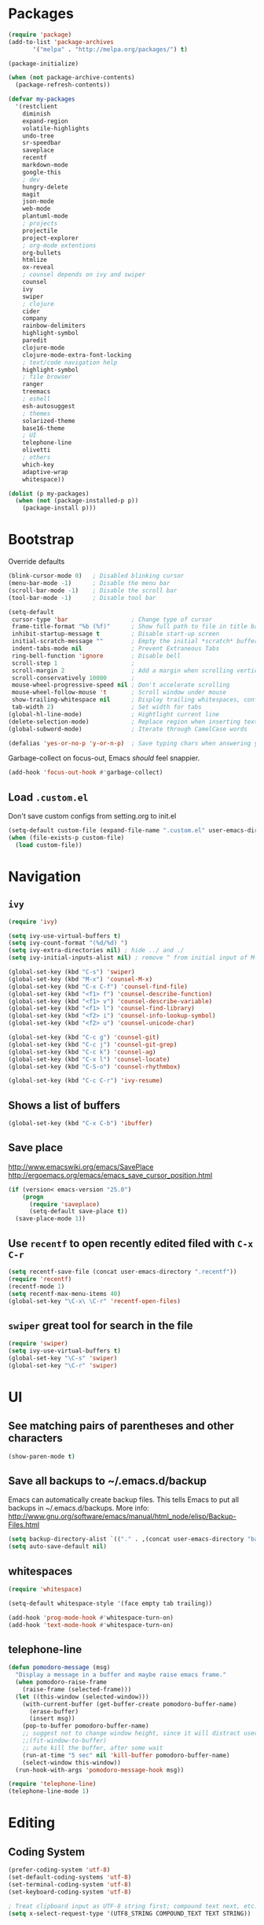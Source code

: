 * Packages
#+BEGIN_SRC emacs-lisp
(require 'package)
(add-to-list 'package-archives
       '("melpa" . "http://melpa.org/packages/") t)

(package-initialize)

(when (not package-archive-contents)
  (package-refresh-contents))

(defvar my-packages
  '(restclient
    diminish
    expand-region
    volatile-highlights
    undo-tree
    sr-speedbar
    saveplace
    recentf
    markdown-mode
    google-this
    ; dev
    hungry-delete
    magit
    json-mode
    web-mode
    plantuml-mode
    ; projects
    projectile
    project-explorer
    ; org-mode extentions
    org-bullets
    htmlize
    ox-reveal
    ; counsel depends on ivy and swiper
    counsel
    ivy
    swiper
    ; clojure
    cider
    company
    rainbow-delimiters
    highlight-symbol
    paredit
    clojure-mode
    clojure-mode-extra-font-locking
    ; text/code navigation help
    highlight-symbol
    ; file browser
    ranger
    treemacs
    ; eshell
    esh-autosuggest
    ; themes
    solarized-theme
    base16-theme
    ; UI
    telephone-line
    olivetti
    ; others
    which-key
    adaptive-wrap
    whitespace))

(dolist (p my-packages)
  (when (not (package-installed-p p))
    (package-install p)))
#+END_SRC

* Bootstrap

Override defaults

#+BEGIN_SRC emacs-lisp
(blink-cursor-mode 0)   ; Disabled blinking cursor
(menu-bar-mode -1)      ; Disable the menu bar
(scroll-bar-mode -1)    ; Disable the scroll bar
(tool-bar-mode -1)      ; Disable tool bar

(setq-default
 cursor-type 'bar                  ; Change type of cursor
 frame-title-format "%b (%f)"      ; Show full path to file in title bar
 inhibit-startup-message t         ; Disable start-up screen
 initial-scratch-message ""        ; Empty the initial *scratch* buffer
 indent-tabs-mode nil              ; Prevent Extraneous Tabs
 ring-bell-function 'ignore        ; Disable bell
 scroll-step 1                     ;
 scroll-margin 2                   ; Add a margin when scrolling vertically
 scroll-conservatively 10000       ;
 mouse-wheel-progressive-speed nil ; Don't accelerate scrolling
 mouse-wheel-follow-mouse 't       ; Scroll window under mouse
 show-trailing-whitespace nil      ; Display trailing whitespaces, configured later for modes
 tab-width 2)                      ; Set width for tabs
(global-hl-line-mode)              ; Hightlight current line
(delete-selection-mode)            ; Replace region when inserting text
(global-subword-mode)              ; Iterate through CamelCase words

(defalias 'yes-or-no-p 'y-or-n-p)  ; Save typing chars when answering yes-or-no-p questions
#+END_SRC

Garbage-collect on focus-out, Emacs /should/ feel snappier.

#+BEGIN_SRC emacs-lisp
(add-hook 'focus-out-hook #'garbage-collect)
#+END_SRC

** Load =.custom.el=

Don't save custom configs from setting.org to init.el

#+BEGIN_SRC emacs-lisp
(setq-default custom-file (expand-file-name ".custom.el" user-emacs-directory))
(when (file-exists-p custom-file)
  (load custom-file))
#+END_SRC

* Navigation
** =ivy=

#+BEGIN_SRC emacs-lisp
(require 'ivy)

(setq ivy-use-virtual-buffers t)
(setq ivy-count-format "(%d/%d) ")
(setq ivy-extra-directories nil) ; hide ../ and ./
(setq ivy-initial-inputs-alist nil) ; remove ^ from initial input of M-x

(global-set-key (kbd "C-s") 'swiper)
(global-set-key (kbd "M-x") 'counsel-M-x)
(global-set-key (kbd "C-x C-f") 'counsel-find-file)
(global-set-key (kbd "<f1> f") 'counsel-describe-function)
(global-set-key (kbd "<f1> v") 'counsel-describe-variable)
(global-set-key (kbd "<f1> l") 'counsel-find-library)
(global-set-key (kbd "<f2> i") 'counsel-info-lookup-symbol)
(global-set-key (kbd "<f2> u") 'counsel-unicode-char)

(global-set-key (kbd "C-c g") 'counsel-git)
(global-set-key (kbd "C-c j") 'counsel-git-grep)
(global-set-key (kbd "C-c k") 'counsel-ag)
(global-set-key (kbd "C-x l") 'counsel-locate)
(global-set-key (kbd "C-S-o") 'counsel-rhythmbox)

(global-set-key (kbd "C-c C-r") 'ivy-resume)
#+END_SRC

** Shows a list of buffers
#+BEGIN_SRC emacs-lisp
(global-set-key (kbd "C-x C-b") 'ibuffer)
#+END_SRC

** Save place

http://www.emacswiki.org/emacs/SavePlace
http://ergoemacs.org/emacs/emacs_save_cursor_position.html

#+BEGIN_SRC emacs-lisp
(if (version< emacs-version "25.0")
    (progn
      (require 'saveplace)
      (setq-default save-place t))
  (save-place-mode 1))
#+END_SRC

** Use =recentf= to open recently edited filed with =C-x C-r=

#+BEGIN_SRC emacs-lisp
(setq recentf-save-file (concat user-emacs-directory ".recentf"))
(require 'recentf)
(recentf-mode 1)
(setq recentf-max-menu-items 40)
(global-set-key "\C-x\ \C-r" 'recentf-open-files)
#+END_SRC

** =swiper= great tool for search in the file

#+BEGIN_SRC emacs-lisp
(require 'swiper)
(setq ivy-use-virtual-buffers t)
(global-set-key "\C-s" 'swiper)
(global-set-key "\C-r" 'swiper)
#+END_SRC

* UI
** See matching pairs of parentheses and other characters

#+BEGIN_SRC emacs-lisp
(show-paren-mode t)
#+END_SRC

** Save all backups to ~/.emacs.d/backup

Emacs can automatically create backup files. This tells Emacs to
put all backups in ~/.emacs.d/backups. More info:
http://www.gnu.org/software/emacs/manual/html_node/elisp/Backup-Files.html

#+BEGIN_SRC emacs-lisp
(setq backup-directory-alist `(("." . ,(concat user-emacs-directory "backups"))))
(setq auto-save-default nil)
#+END_SRC

** whitespaces

#+BEGIN_SRC emacs-lisp
(require 'whitespace)

(setq-default whitespace-style '(face empty tab trailing))

(add-hook 'prog-mode-hook #'whitespace-turn-on)
(add-hook 'text-mode-hook #'whitespace-turn-on)
#+END_SRC

** telephone-line
#+BEGIN_SRC emacs-lisp
(defun pomodoro-message (msg)
  "Display a message in a buffer and maybe raise emacs frame."
  (when pomodoro-raise-frame
    (raise-frame (selected-frame)))
  (let ((this-window (selected-window)))
    (with-current-buffer (get-buffer-create pomodoro-buffer-name)
      (erase-buffer)
      (insert msg))
    (pop-to-buffer pomodoro-buffer-name)
    ;; suggest not to change window height, since it will distract users' work environment
    ;;(fit-window-to-buffer)
    ;; auto kill the buffer, after some wait
    (run-at-time "5 sec" nil 'kill-buffer pomodoro-buffer-name)
    (select-window this-window))
  (run-hook-with-args 'pomodoro-message-hook msg))

(require 'telephone-line)
(telephone-line-mode 1)
#+END_SRC
* Editing
** Coding System

#+BEGIN_SRC emacs-lisp
(prefer-coding-system 'utf-8)
(set-default-coding-systems 'utf-8)
(set-terminal-coding-system 'utf-8)
(set-keyboard-coding-system 'utf-8)

; Treat clipboard input as UTF-8 string first; compound text next, etc.
(setq x-select-request-type '(UTF8_STRING COMPOUND_TEXT TEXT STRING))
#+END_SRC

** Enable auto pairing of brackets and quotation marks

#+BEGIN_SRC emacs-lisp
(electric-pair-mode 1)
#+END_SRC

* Coding customizations
** JavaScript

#+BEGIN_SRC emacs-lisp
(add-hook 'json-mode-hook
          (lambda ()
            (make-local-variable 'js-indent-level)
            (setq js-indent-level 2)))
#+END_SRC

** Clojure

#+BEGIN_SRC emacs-lisp
;; Enter cider mode when entering the clojure major mode
(add-hook 'clojure-mode-hook 'cider-mode)

;; Turn on auto-completion with Company-Mode
(global-company-mode)
(add-hook 'cider-repl-mode-hook #'company-mode)
(add-hook 'cider-mode-hook #'company-mode)

;; Replace return key with newline-and-indent when in cider mode.
(add-hook 'cider-mode-hook '(lambda () (local-set-key (kbd "RET") 'newline-and-indent)))

(add-hook 'prog-mode-hook #'rainbow-delimiters-mode)
#+END_SRC

* Theme
** Default font

#+BEGIN_SRC emacs-lisp
(setq system-specific-font
      (cond
       ((eq system-type 'windows-nt)
        (progn
          (set-face-attribute 'default nil :family "Consolas" :height 100)
          (set-face-attribute 'italic nil :underline nil)))
       (t nil)))
#+END_SRC

** Theme
   - Examples of all available base16 themes https://belak.github.io/base16-emacs/
   - good light options: base16-atelier-cave-light, base16-atelier-plateau-light, base16-atelier-savanna-light, base16-atelier-lakeside-light
   - good dark options: base16-eighties, base16-flat

#+BEGIN_SRC emacs-lisp
(setq light-theme 'base16-atelier-lakeside-light)
(setq dark-theme 'base16-eighties)

(load-theme dark-theme t)

(setq current-theme-dark t)
(defun toggle-theme ()
  (interactive)
  (if current-theme-dark
      (load-theme light-theme t)
      (load-theme dark-theme t))
  (setq current-theme-dark (not current-theme-dark)))
#+END_SRC

* Modes
** Minor modes
*** flyspell

#+BEGIN_SRC emacs-lisp
(custom-set-variables
 '(ispell-program-name "C:\\bin\\hunspell-1.3.2-3-w32-bin\\bin\\hunspell.exe"))

; Enable Flyspell for text modes
;(add-hook 'text-mode-hook 'flyspell-mode)
#+END_SRC

*** projectile

#+BEGIN_SRC emacs-lisp
(projectile-mode +1)
(define-key projectile-mode-map (kbd "C-c p") 'projectile-command-map)
(setq projectile-use-native-indexing t)
(setq projectile-globally-ignored-directories
  (append projectile-globally-ignored-directories '(".git" ".hg" "target" ".sass-cache" "node_modules" ".idea")))
#+END_SRC

*** undo-tree

#+BEGIN_SRC emacs-lisp
(require 'undo-tree)
(global-undo-tree-mode)
#+END_SRC

*** volatile-highlights

#+BEGIN_SRC emacs-lisp
(require 'volatile-highlights)
(volatile-highlights-mode t)
#+END_SRC

*** sr-speedbar

#+BEGIN_SRC emacs-lisp
(require 'sr-speedbar)
(setq speedbar-show-unknown-files t)
#+END_SRC

*** google-this

#+BEGIN_SRC emacs-lisp
(google-this-mode 1)
#+END_SRC

*** hide minor modes from the mode-line

#+BEGIN_SRC emacs-lisp
(require 'diminish)
(diminish 'undo-tree-mode)
(diminish 'google-this-mode)
(diminish 'company-mode)
(diminish 'subword-mode)
#+END_SRC

*** olivetti

#+BEGIN_SRC emacs-lisp
(setq olivetti-body-width 160)
;; disable olivetty for text mode 
;; (add-hook 'text-mode-hook 'olivetti-mode)
#+END_SRC

** Major modes
*** org
**** org-todo more states

#+BEGIN_SRC emacs-lisp
(setq org-todo-keywords
      '((sequence "TODO(t)" "|" "DONE(d)")
        (sequence "NEXT(n)" "IN-PROGRESS(p)" "HOLD(h)" "|" "CANCELLED(c)")))

(setq org-todo-keyword-faces
      '(("CANCELLED" :foreground "#00adad")
        ("HOLD" :foreground "#007070")
        ("NEXT" :foreground "magenta" :weight boldd)
        ("IN-PROGRESS" :foreground "forest green" :weight bold)))
#+END_SRC

**** Enable done log

#+BEGIN_SRC emacs-lisp
(setq org-log-done t)
#+END_SRC

**** Improve visual for bullets

#+BEGIN_SRC emacs-lisp
(setq org-ellipsis "…")
(setq org-bullets-bullet-list '("•"))
(add-hook 'org-mode-hook (lambda () (org-bullets-mode t)))
#+END_SRC

**** Improve work with source files

#+BEGIN_SRC emacs-lisp
(setq org-src-fontify-natively t)
(setq org-src-window-setup 'current-window)
#+END_SRC

**** Remove markup characters

#+BEGIN_SRC emacs-lisp
(setq org-hide-emphasis-markers t)
#+END_SRC

**** org-agenda

#+BEGIN_SRC emacs-lisp
  (global-set-key (kbd "C-c a") 'org-agenda)

  (setq org-agenda-files
      (cond ((eq system-type 'darwin)
             (append (directory-files-recursively "~/Dropbox/org/todo" ".org$")
                     (directory-files-recursively "~/Dropbox/org/work/projects" ".org$")))
            ((eq system-type 'windows-nt)
             (append (directory-files-recursively "~/../../Dropbox/org/todo" ".org$")
                     (directory-files-recursively "~/../../Dropbox/org/work/projects" ".org$")))))

  (setq calendar-week-start-day 1)
  (setq org-agenda-window-setup 'only-window)

  (setq org-agenda-custom-commands
        '(("d" "Personal schedule"
           ((tags "PRIORITY=\"A\""
                  ((org-agenda-overriding-header "High-priority unfinished tasks")
                   (org-agenda-skip-function '(org-agenda-skip-entry-if 'todo '("TODO" "DONE" "NEXT" "CANCELLED")))))
            (agenda "")
            (todo "NEXT"
                  ((org-agenda-overriding-header "Next tasks")))))))
#+END_SRC

**** archive

#+BEGIN_SRC emacs-lisp
(defun org-archive-done-tasks ()
  "Archive finished or cancelled tasks."
  (interactive)
  (org-map-entries
   (lambda ()
     (org-archive-subtree)
     (setq org-map-continue-from (outline-previous-heading)))
   "TODO=\"DONE\"|TODO=\"CANCELLED\"" (if (org-before-first-heading-p) 'file 'tree)))

; don't ask for confirmation
(add-to-list 'org-speed-commands-user '("a" call-interactively 'org-archive-subtree-default))
#+END_SRC

**** Pretty souce code blocks

#+BEGIN_SRC emacs-lisp
(setq org-edit-src-content-indentation 0
      org-src-tab-acts-natively t
      org-src-fontify-natively t
      org-confirm-babel-evaluate nil)

(require 'color)
(set-face-attribute 'org-block nil :background
                    (color-darken-name
                     (face-attribute 'default :background) 2))

;(setq org-src-block-faces '(("emacs-lisp" (:background "#EEE2FF"))))
#+END_SRC

**** Clojure code blocks

#+BEGIN_SRC emacs-lisp
(org-defkey org-mode-map "\C-x\C-e" 'cider-eval-last-sexp)
(org-defkey org-mode-map "\C-c\C-d" 'cider-doc)

; No timeout when executing calls on Cider via nrepl
(setq org-babel-clojure-sync-nrepl-timeout nil)
#+END_SRC

**** configure org-mode supported languages

#+BEGIN_SRC emacs-lisp
(org-babel-do-load-languages
 'org-babel-load-languages
 '((clojure . t)
   (shell . t)
   (emacs-lisp . t)))
(require 'ob-clojure)
(setq org-babel-clojure-backend 'cider)
#+END_SRC

**** enable reaveal.js export

#+BEGIN_SRC emacs-lisp
(require 'ox-reveal)
#+END_SRC

*** eshell

#+BEGIN_SRC emacs-lisp
(require 'eshell)
(setq eshell-scroll-to-bottom-on-input t
      eshell-list-files-after-cd t)
(add-hook 'eshell-mode-hook
          (lambda ()
            (set (make-local-variable 'scroll-margin) 0)
            (setenv "TERM" "xterm-256color")
            (eshell/alias "e" "find-file $1")
            (eshell/alias "emacs" "find-file $1")))

(require 'esh-autosuggest)
(add-hook 'eshell-mode-hook #'esh-autosuggest-mode)
(setq esh-autosuggest-use-company-map nil)
#+END_SRC

*** web-mode

#+BEGIN_SRC emacs-lisp
(require 'web-mode)
(add-to-list 'auto-mode-alist '("\\.js\\'" . web-mode))
(add-to-list 'auto-mode-alist '("\\.jsx\\'" . web-mode))

(setq web-mode-content-types-alist '(("jsx"  . "\\.js[x]?\\'")))

(defun my-web-mode-hook ()
  (setq web-mode-markup-indent-offset 2)
  (setq web-mode-code-indent-offset 2))
(add-hook 'web-mode-hook 'my-web-mode-hook)
#+END_SRC

*** which key

#+BEGIN_SRC emacs-lisp
(which-key-mode t)
(setq which-key-idle-delay 0.4)
(setq which-key-idle-secondary-delay 0.4)
#+END_SRC

*** plantuml-mode

#+BEGIN_SRC emacs-lisp
(setq plantuml-default-exec-mode 'jar)
#+END_SRC

* Functions

#+BEGIN_SRC emacs-lisp
(require 'cl)
(defun olecve/pretty-print-xml-region (begin end)
  (interactive "r")
  (save-excursion
    (nxml-mode)
    ;; split <foo><bar> or </foo><bar>, but not <foo></foo>
    (goto-char begin)
    (while (search-forward-regexp ">[ \t]*<[^/]" end t)
      (backward-char 2) (insert "\n") (incf end))
    ;; split <foo/></foo> and </foo></foo>
    (goto-char begin)
    (while (search-forward-regexp "<.*?/.*?>[ \t]*<" end t)
      (backward-char) (insert "\n") (incf end))
    ;; put xml namespace decls on newline
    (goto-char begin)
    (while (search-forward-regexp "\\(<\\([a-zA-Z][-:A-Za-z0-9]*\\)\\|['\"]\\) \\(xmlns[=:]\\)" end t)
      (goto-char (match-end 0))
      (backward-char 6) (insert "\n") (incf end))
    (indent-region begin end nil))
  (message "All indented!"))

(defun olecve/xml-pretty-print-buffer ()
  "pretty print the XML in a buffer."
  (interactive)
  (olecve/pretty-print-xml-region (point-min) (point-max)))

(defun move-line-up ()
  "Move up the current line."
  (interactive)
  (transpose-lines 1)
  (forward-line -2)
  (indent-according-to-mode))

(defun move-line-down ()
  "Move down the current line."
  (interactive)
  (forward-line 1)
  (transpose-lines 1)
  (forward-line -1)
  (indent-according-to-mode))

(defun split-window-below-and-switch ()
  (interactive)
  (split-window-below)
  (other-window 1))

(defun split-window-right-and-switch ()
  (interactive)
  (split-window-right)
  (other-window 1))

(defun duplicate-line()
  (interactive)
  (move-beginning-of-line 1)
  (kill-line)
  (yank)
  (open-line 1)
  (next-line 1)
  (yank))
#+END_SRC

** misc

some non-standard editing and utility commands for Emacs

#+BEGIN_SRC emacs-lisp
(require 'misc)
#+END_SRC

* Key bindings
#+BEGIN_SRC emacs-lisp
(global-set-key (kbd "C--")            'text-scale-decrease)
(global-set-key (kbd "C-=")            'text-scale-increase)
(global-set-key (kbd "S-<down>")       'windmove-down)
(global-set-key (kbd "S-<left>")       'windmove-left)
(global-set-key (kbd "S-<right>")      'windmove-right)
(global-set-key (kbd "S-<up>")         'windmove-up)
(global-set-key [(control shift up)]   'move-line-up)
(global-set-key [(control shift down)] 'move-line-down)
(global-set-key (kbd "C-x 2")          'split-window-below-and-switch)
(global-set-key (kbd "C-x 3")          'split-window-right-and-switch)
(global-set-key (kbd "C-c m")          'magit-status)
(global-set-key (kbd "M-=")            'er/expand-region)
(global-set-key (kbd "M--")            'er/contract-region)
(global-set-key (kbd "TAB")            'company-indent-or-complete-common)
(global-set-key [f12]                  'menu-bar-mode)
(global-set-key [f7]                   'toggle-theme)
(global-set-key [f9]                   'cider-jack-in)
(global-set-key [(control f3)]         'highlight-symbol)
(global-set-key [f3]                   'highlight-symbol-next)
(global-set-key [(shift f3)]           'highlight-symbol-prev)
(global-set-key [(meta f3)]            'highlight-symbol-query-replace)
(global-set-key (kbd "M-0")            'treemacs-select-window)
(global-set-key (kbd "C-x t 1")        'treemacs-delete-other-windows)
(global-set-key (kbd "C-x t t")        'treemacs)
(global-set-key (kbd "C-x t B")        'treemacs-bookmark)
(global-set-key (kbd "C-x t C-t")      'treemacs-find-file)
(global-set-key (kbd "C-x t M-t")      'treemacs-find-tag)
(global-set-key (kbd "C-c C-d")        'duplicate-line)
(define-key org-mode-map "\M-q"        'visual-line-mode)

(global-set-key (kbd "C-c <backspace>")  'hungry-delete-backward)
(global-set-key (kbd "C-c <deletechar>") 'hungry-delete-forward)
#+END_SRC
